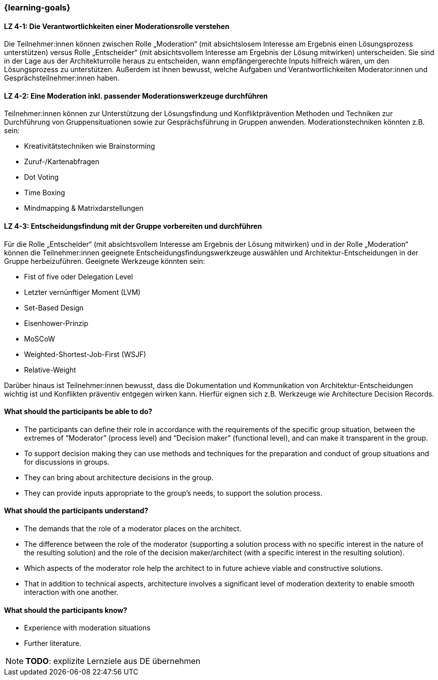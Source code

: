 === {learning-goals}

// tag::DE[]

[[LZ-4-1]]
==== LZ 4-1: Die Verantwortlichkeiten einer Moderationsrolle verstehen

Die Teilnehmer:innen können zwischen Rolle „Moderation“ (mit absichtslosem Interesse am Ergebnis einen Lösungsprozess unterstützen) versus Rolle „Entscheider“ (mit absichtsvollem Interesse am Ergebnis der Lösung mitwirken) unterscheiden. 
Sie sind in der Lage aus der Architekturrolle heraus zu entscheiden, wann empfängergerechte Inputs hilfreich wären, um den Lösungsprozess zu unterstützen. Außerdem ist ihnen bewusst, welche Aufgaben und Verantwortlichkeiten Moderator:innen und Gesprächsteilnehmer:innen haben.

[[LZ-4-2]]
==== LZ 4-2: Eine Moderation inkl. passender Moderationswerkzeuge durchführen

Teilnehmer:innen können zur Unterstützung der Lösungsfindung und Konfliktprävention Methoden und Techniken zur Durchführung von Gruppensituationen sowie zur Gesprächsführung in Gruppen anwenden. Moderationstechniken könnten z.B. sein:

- Kreativitätstechniken wie Brainstorming
- Zuruf-/Kartenabfragen
- Dot Voting
- Time Boxing
- Mindmapping & Matrixdarstellungen


[[LZ-4-3]]
==== LZ 4-3: Entscheidungsfindung mit der Gruppe vorbereiten und durchführen

Für die Rolle „Entscheider“ (mit absichtsvollem Interesse am Ergebnis der Lösung mitwirken) und in der Rolle „Moderation“ können die Teilnehmer:innen geeignete Entscheidungsfindungswerkzeuge auswählen und Architektur-Entscheidungen in der Gruppe herbeizuführen. Geeignete Werkzeuge könnten sein:

- Fist of five oder Delegation Level
- Letzter vernünftiger Moment (LVM)
- Set-Based Design
- Eisenhower-Prinzip
- MoSCoW
- Weighted-Shortest-Job-First (WSJF)
- Relative-Weight

Darüber hinaus ist Teilnehmer:innen bewusst, dass die Dokumentation und Kommunikation von Architektur-Entscheidungen wichtig ist und Konflikten präventiv entgegen wirken kann. Hierfür eignen sich z.B. Werkzeuge wie Architecture Decision Records.

// end::DE[]

// tag::EN[]
==== What should the participants be able to do?
- The participants can define their role in accordance with the requirements of the specific group situation, between the extremes of “Moderator” (process level) and “Decision maker” (functional level), and can make it transparent in the group.
- To support decision making they can use methods and techniques for the preparation and conduct of group situations and for discussions in groups.
- They can bring about architecture decisions in the group.
- They can provide inputs appropriate to the group’s needs, to support the solution process.

==== What should the participants understand?
- The demands that the role of a moderator places on the architect.
- The difference between the role of the moderator (supporting a solution process with no specific interest in the nature of the resulting solution) and the role of the decision maker/architect (with a specific interest in the resulting solution).
- Which aspects of the moderator role help the architect to in future achieve viable and constructive solutions.
- That in addition to technical aspects, architecture involves a significant level of moderation dexterity to enable smooth interaction with one another.

==== What should the participants know?
- Experience with moderation situations
- Further literature.

[NOTE]
====
**TODO**: explizite Lernziele aus DE übernehmen
====

// end::EN[]

